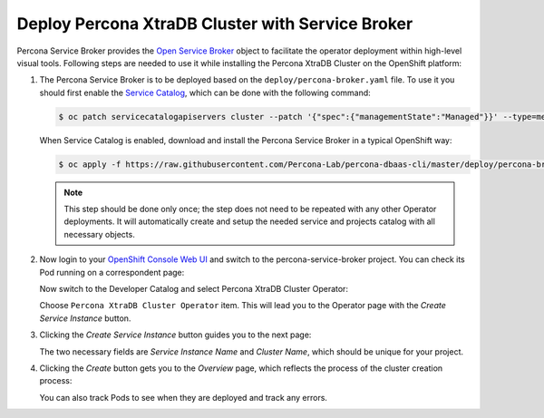 Deploy Percona XtraDB Cluster with Service Broker
=====================================================

Percona Service Broker provides the `Open Service Broker <https://www.openservicebrokerapi.org/>`_ object to facilitate the operator deployment within high-level visual tools. Following steps are needed to use it while installing the Percona XtraDB Cluster on the OpenShift platform:

1. The Percona Service Broker is to be deployed based on the ``deploy/percona-broker.yaml`` file. To use it you should first enable the `Service Catalog <https://docs.openshift.com/container-platform/4.1/applications/service_brokers/installing-service-catalog.html>`_, which can be done with the following command:

   .. code:: bash

      $ oc patch servicecatalogapiservers cluster --patch '{"spec":{"managementState":"Managed"}}' --type=merge

   When Service Catalog is enabled, download and install the Percona Service
   Broker in a typical OpenShift way:

   .. code:: bash

      $ oc apply -f https://raw.githubusercontent.com/Percona-Lab/percona-dbaas-cli/master/deploy/percona-broker.yaml

   .. note:: This step should be done only once; the step does not need to be repeated
      with any other Operator deployments. It will automatically create and setup
      the needed service and projects catalog with all necessary objects.

2. Now login to your `OpenShift Console Web UI <https://github.com/openshift/console>`_ and switch to the percona-service-broker project. You can check its Pod running on a correspondent page:

   .. image:: img/broker-pods.png
      :width: 800px
      :align: center
      :alt: Broker in the OpenShift Console

   Now switch to the Developer Catalog and select Percona XtraDB Cluster
   Operator:

   .. image:: img/broker-dev-catalog.png
      :width: 800px
      :align: center
      :alt: Developer Catalog

   Choose ``Percona XtraDB Cluster Operator`` item.
   This will lead you to the Operator page with the *Create Service Instance*
   button.

3. Clicking the *Create Service Instance* button guides you to the next page:

   .. image:: img/broker-create-service-instance.png
      :width: 800px
      :align: center
      :alt: Developer Catalog

   The two necessary fields are *Service Instance Name* and *Cluster Name*,
   which should be unique for your project.

4. Clicking the *Create* button gets you to the *Overview* page, which reflects
   the process of the cluster creation process:

   .. image:: img/broker-creation.png
      :width: 800px
      :align: center
      :alt: Developer Catalog

   You can also track Pods to see when they are deployed and track any errors.
